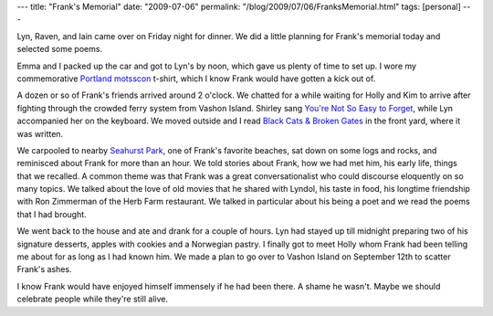 ---
title: "Frank's Memorial"
date: "2009-07-06"
permalink: "/blog/2009/07/06/FranksMemorial.html"
tags: [personal]
---



.. image:: https://farm3.static.flickr.com/2446/3692068679_a989135f52_m_d.jpg
    :alt: Seahurst Park: Iain, Emma, Lyn, Jim, Marie
    :target: http://www.flickr.com/photos/george_v_reilly/sets/72157620881222909/
    :class: right-float

Lyn, Raven, and Iain came over on Friday night for dinner.
We did a little planning for Frank's memorial today
and selected some poems.

Emma and I packed up the car and got to Lyn's by noon,
which gave us plenty of time to set up.
I wore my commemorative `Portland motsscon`_ t-shirt,
which I know Frank would have gotten a kick out of.

A dozen or so of Frank's friends arrived around 2 o'clock.
We chatted for a while waiting for Holly and Kim to arrive
after fighting through the crowded ferry system from Vashon Island.
Shirley sang `You're Not So Easy to Forget`_,
while Lyn accompanied her on the keyboard.
We moved outside and I read `Black Cats & Broken Gates`_
in the front yard, where it was written.

We carpooled to nearby `Seahurst Park`_,
one of Frank's favorite beaches,
sat down on some logs and rocks,
and reminisced about Frank for more than an hour.
We told stories about Frank,
how we had met him, his early life,
things that we recalled.
A common theme was that Frank was a great conversationalist
who could discourse eloquently on so many topics.
We talked about the love of old movies that he shared with Lyndol,
his taste in food,
his longtime friendship with Ron Zimmerman of the Herb Farm restaurant.
We talked in particular about his being a poet
and we read the poems that I had brought.

We went back to the house and ate and drank for a couple of hours.
Lyn had stayed up till midnight preparing two of his signature desserts,
apples with cookies and a Norwegian pastry.
I finally got to meet Holly whom Frank had been telling me about
for as long as I had known him.
We made a plan to go over to Vashon Island on September 12th
to scatter Frank's ashes.

I know Frank would have enjoyed himself immensely if he had been there.
A shame he wasn't.
Maybe we should celebrate people while they're still alive.

.. _Portland motsscon:
    /blog/2009/07/03/PortlandMotssconXXII.html
.. _You're Not So Easy to Forget:
    http://www.imdb.com/title/tt0039853/soundtrack
.. _Seahurst Park:
    http://www.seahurstpark.org/
.. _Black Cats & Broken Gates:
    /blog/2009/04/20/ReadingFranksPoems.html
.. _Flickr:
    http://www.flickr.com/photos/george_v_reilly/sets/72157620881222909/

.. _permalink:
    /blog/2009/07/06/FranksMemorial.html
